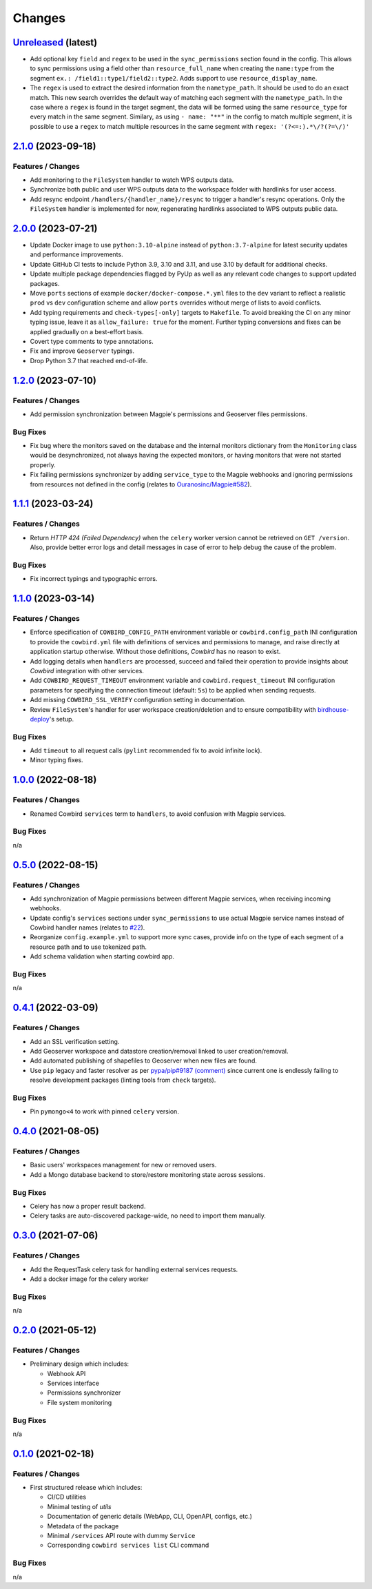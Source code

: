 .. explicit references must be used in this file (not references.rst) to ensure they are directly rendered on Github
.. :changelog:

Changes
*******

`Unreleased <https://github.com/Ouranosinc/cowbird/tree/master>`_ (latest)
------------------------------------------------------------------------------------

* Add optional key ``field`` and ``regex`` to be used in the ``sync_permissions`` section found in the config.
  This allows to sync permissions using a field other than ``resource_full_name`` when creating the ``name:type``
  from the segment ``ex.: /field1::type1/field2::type2``. Adds support to use ``resource_display_name``.
* The ``regex`` is used to extract the desired information from the ``nametype_path``. It should be used to do an
  exact match. This new search overrides the default way of matching each segment with the ``nametype_path``.
  In the case where a ``regex`` is found in the target segment, the data will be formed using the same ``resource_type``
  for every match in the same segment. Similary, as using ``- name: "**"`` in the config to match multiple segment,
  it is possible to use a ``regex`` to match multiple resources in the same segment with ``regex: '(?<=:).*\/?(?=\/)'``

`2.1.0 <https://github.com/Ouranosinc/cowbird/tree/2.1.0>`_ (2023-09-18)
------------------------------------------------------------------------------------

Features / Changes
~~~~~~~~~~~~~~~~~~~~~
* Add monitoring to the ``FileSystem`` handler to watch WPS outputs data.
* Synchronize both public and user WPS outputs data to the workspace folder with hardlinks for user access.
* Add resync endpoint ``/handlers/{handler_name}/resync`` to trigger a handler's resync operations. Only the
  ``FileSystem`` handler is implemented for now, regenerating hardlinks associated to WPS outputs public data.

`2.0.0 <https://github.com/Ouranosinc/cowbird/tree/2.0.0>`_ (2023-07-21)
------------------------------------------------------------------------------------

* Update Docker image to use ``python:3.10-alpine`` instead of ``python:3.7-alpine`` for
  latest security updates and performance improvements.
* Update GitHub CI tests to include Python 3.9, 3.10 and 3.11, and use 3.10 by default for additional checks.
* Update multiple package dependencies flagged by PyUp as well as any relevant code changes to support updated packages.
* Move ``ports`` sections of example ``docker/docker-compose.*.yml`` files to the ``dev`` variant to reflect a realistic
  ``prod`` vs ``dev`` configuration scheme and allow ``ports`` overrides without merge of lists to avoid conflicts.
* Add typing requirements and ``check-types[-only]`` targets to ``Makefile``.
  To avoid breaking the CI on any minor typing issue, leave it as ``allow_failure: true`` for the moment.
  Further typing conversions and fixes can be applied gradually on a best-effort basis.
* Covert type comments to type annotations.
* Fix and improve ``Geoserver`` typings.
* Drop Python 3.7 that reached end-of-life.

`1.2.0 <https://github.com/Ouranosinc/cowbird/tree/1.2.0>`_ (2023-07-10)
------------------------------------------------------------------------------------

Features / Changes
~~~~~~~~~~~~~~~~~~~~~
* Add permission synchronization between Magpie's permissions and Geoserver files permissions.

Bug Fixes
~~~~~~~~~~~~~~~~~~~~~
* Fix bug where the monitors saved on the database and the internal monitors dictionary from the ``Monitoring`` class
  would be desynchronized, not always having the expected monitors, or having monitors that were not started properly.
* Fix failing permissions synchronizer by adding ``service_type`` to the Magpie webhooks and ignoring permissions from
  resources not defined in the config (relates to
  `Ouranosinc/Magpie#582 <https://github.com/Ouranosinc/Magpie/pull/582>`_).

`1.1.1 <https://github.com/Ouranosinc/cowbird/tree/1.1.1>`_ (2023-03-24)
------------------------------------------------------------------------------------

Features / Changes
~~~~~~~~~~~~~~~~~~~~~
* Return `HTTP 424 (Failed Dependency)` when the ``celery`` worker version cannot be retrieved on ``GET /version``.
  Also, provide better error logs and detail messages in case of error to help debug the cause of the problem.

Bug Fixes
~~~~~~~~~~~~~~~~~~~~~
* Fix incorrect typings and typographic errors.

`1.1.0 <https://github.com/Ouranosinc/cowbird/tree/1.1.0>`_ (2023-03-14)
------------------------------------------------------------------------------------

Features / Changes
~~~~~~~~~~~~~~~~~~~~~
* Enforce specification of ``COWBIRD_CONFIG_PATH`` environment variable or ``cowbird.config_path`` INI configuration
  to provide the ``cowbird.yml`` file with definitions of services and permissions to manage, and raise directly at
  application startup otherwise. Without those definitions, `Cowbird` has no reason to exist.
* Add logging details when ``handlers`` are processed, succeed and failed their operation to provide insights
  about `Cowbird` integration with other services.
* Add ``COWBIRD_REQUEST_TIMEOUT`` environment variable and ``cowbird.request_timeout`` INI configuration parameters
  for specifying the connection timeout (default: ``5s``) to be applied when sending requests.
* Add missing ``COWBIRD_SSL_VERIFY`` configuration setting in documentation.
* Review ``FileSystem``'s handler for user workspace creation/deletion and to ensure compatibility with
  `birdhouse-deploy <https://github.com/bird-house/birdhouse-deploy>`_'s setup.

Bug Fixes
~~~~~~~~~~~~~~~~~~~~~
* Add ``timeout`` to all request calls (``pylint`` recommended fix to avoid infinite lock).
* Minor typing fixes.

`1.0.0 <https://github.com/Ouranosinc/cowbird/tree/1.0.0>`_ (2022-08-18)
------------------------------------------------------------------------------------

Features / Changes
~~~~~~~~~~~~~~~~~~~~~

* Renamed Cowbird ``services`` term to ``handlers``, to avoid confusion with Magpie services.

Bug Fixes
~~~~~~~~~~~~~~~~~~~~~
n/a

`0.5.0 <https://github.com/Ouranosinc/cowbird/tree/0.5.0>`_ (2022-08-15)
------------------------------------------------------------------------------------

Features / Changes
~~~~~~~~~~~~~~~~~~~~~

* Add synchronization of Magpie permissions between different Magpie services, when receiving incoming webhooks.
* Update config's ``services`` sections under ``sync_permissions`` to use actual Magpie service names instead of
  Cowbird handler names (relates to `#22 <https://github.com/Ouranosinc/cowbird/issues/22>`_).
* Reorganize ``config.example.yml`` to support more sync cases, provide info on the type of each segment of a resource
  path and to use tokenized path.
* Add schema validation when starting cowbird app.

Bug Fixes
~~~~~~~~~~~~~~~~~~~~~
n/a

`0.4.1 <https://github.com/Ouranosinc/cowbird/tree/0.4.1>`_ (2022-03-09)
------------------------------------------------------------------------------------

Features / Changes
~~~~~~~~~~~~~~~~~~~~~

* Add an SSL verification setting.
* Add Geoserver workspace and datastore creation/removal linked to user creation/removal.
* Add automated publishing of shapefiles to Geoserver when new files are found.
* Use ``pip`` legacy and faster resolver as per
  `pypa/pip#9187 (comment) <https://github.com/pypa/pip/issues/9187#issuecomment-853091201>`_
  since current one is endlessly failing to resolve development packages (linting tools from ``check`` targets).

Bug Fixes
~~~~~~~~~~~~~~~~~~~~~
* Pin ``pymongo<4`` to work with pinned ``celery`` version.

`0.4.0 <https://github.com/Ouranosinc/cowbird/tree/0.4.0>`_ (2021-08-05)
------------------------------------------------------------------------------------

Features / Changes
~~~~~~~~~~~~~~~~~~~~~

* Basic users' workspaces management for new or removed users.
* Add a Mongo database backend to store/restore monitoring state across sessions.

Bug Fixes
~~~~~~~~~~~~~~~~~~~~~
* Celery has now a proper result backend.
* Celery tasks are auto-discovered package-wide, no need to import them manually.

`0.3.0 <https://github.com/Ouranosinc/cowbird/tree/0.3.0>`_ (2021-07-06)
------------------------------------------------------------------------------------

Features / Changes
~~~~~~~~~~~~~~~~~~~~~

* Add the RequestTask celery task for handling external services requests.
* Add a docker image for the celery worker

Bug Fixes
~~~~~~~~~~~~~~~~~~~~~
n/a

`0.2.0 <https://github.com/Ouranosinc/cowbird/tree/0.2.0>`_ (2021-05-12)
------------------------------------------------------------------------------------

Features / Changes
~~~~~~~~~~~~~~~~~~~~~
* Preliminary design which includes:

  - Webhook API
  - Services interface
  - Permissions synchronizer
  - File system monitoring

Bug Fixes
~~~~~~~~~~~~~~~~~~~~~
n/a

`0.1.0 <https://github.com/Ouranosinc/cowbird/tree/0.1.0>`_ (2021-02-18)
------------------------------------------------------------------------------------

Features / Changes
~~~~~~~~~~~~~~~~~~~~~
* First structured release which includes:

  - CI/CD utilities
  - Minimal testing of *utils*
  - Documentation of generic details (WebApp, CLI, OpenAPI, configs, etc.)
  - Metadata of the package
  - Minimal ``/services`` API route with dummy ``Service``
  - Corresponding ``cowbird services list`` CLI command

Bug Fixes
~~~~~~~~~~~~~~~~~~~~~
n/a
